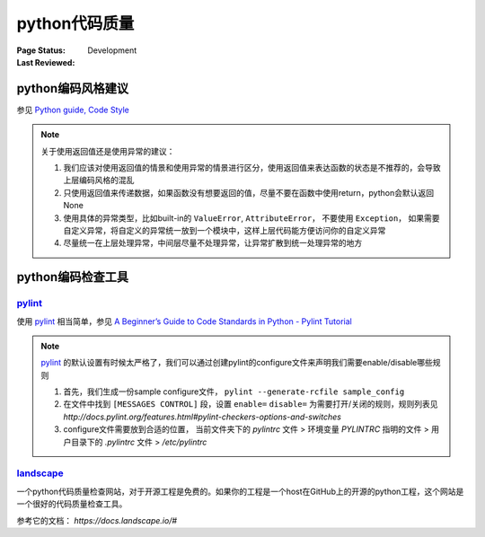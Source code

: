 ﻿.. _`code quality check`:

=========================
python代码质量
=========================

:Page Status: Development
:Last Reviewed: 


python编码风格建议
=========================

参见 `Python guide, Code Style <http://docs.python-guide.org/en/latest/writing/style/>`_

.. note::

    关于使用返回值还是使用异常的建议：
    
    1. 我们应该对使用返回值的情景和使用异常的情景进行区分，使用返回值来表达函数的状态是不推荐的，会导致上层编码风格的混乱
    2. 只使用返回值来传递数据，如果函数没有想要返回的值，尽量不要在函数中使用return，python会默认返回None
    3. 使用具体的异常类型，比如built-in的 ``ValueError``, ``AttributeError``， 不要使用 ``Exception``， 如果需要自定义异常，将自定义的异常统一放到一个模块中，这样上层代码能方便访问你的自定义异常
    4. 尽量统一在上层处理异常，中间层尽量不处理异常，让异常扩散到统一处理异常的地方

python编码检查工具
=========================

`pylint <https://pypi.python.org/pypi/pylint>`_
--------------------------------------------------

使用 `pylint <https://pypi.python.org/pypi/pylint>`_ 相当简单，参见 `A Beginner’s Guide to Code Standards in Python - Pylint Tutorial <http://docs.pylint.org/tutorial.html>`_

.. note::

    `pylint <https://pypi.python.org/pypi/pylint>`_ 的默认设置有时候太严格了，我们可以通过创建pylint的configure文件来声明我们需要enable/disable哪些规则
    
    1. 首先，我们生成一份sample configure文件， ``pylint --generate-rcfile sample_config``
    2. 在文件中找到 ``[MESSAGES CONTROL]`` 段，设置 ``enable=`` ``disable=`` 为需要打开/关闭的规则，规则列表见 `http://docs.pylint.org/features.html#pylint-checkers-options-and-switches`
    3. configure文件需要放到合适的位置， 当前文件夹下的 *pylintrc* 文件 > 环境变量 `PYLINTRC` 指明的文件 > 用户目录下的 *.pylintrc* 文件 > */etc/pylintrc*

`landscape <https://landscape.io/>`_
---------------------------------------------------

一个python代码质量检查网站，对于开源工程是免费的。如果你的工程是一个host在GitHub上的开源的python工程，这个网站是一个很好的代码质量检查工具。

参考它的文档： `https://docs.landscape.io/#`
